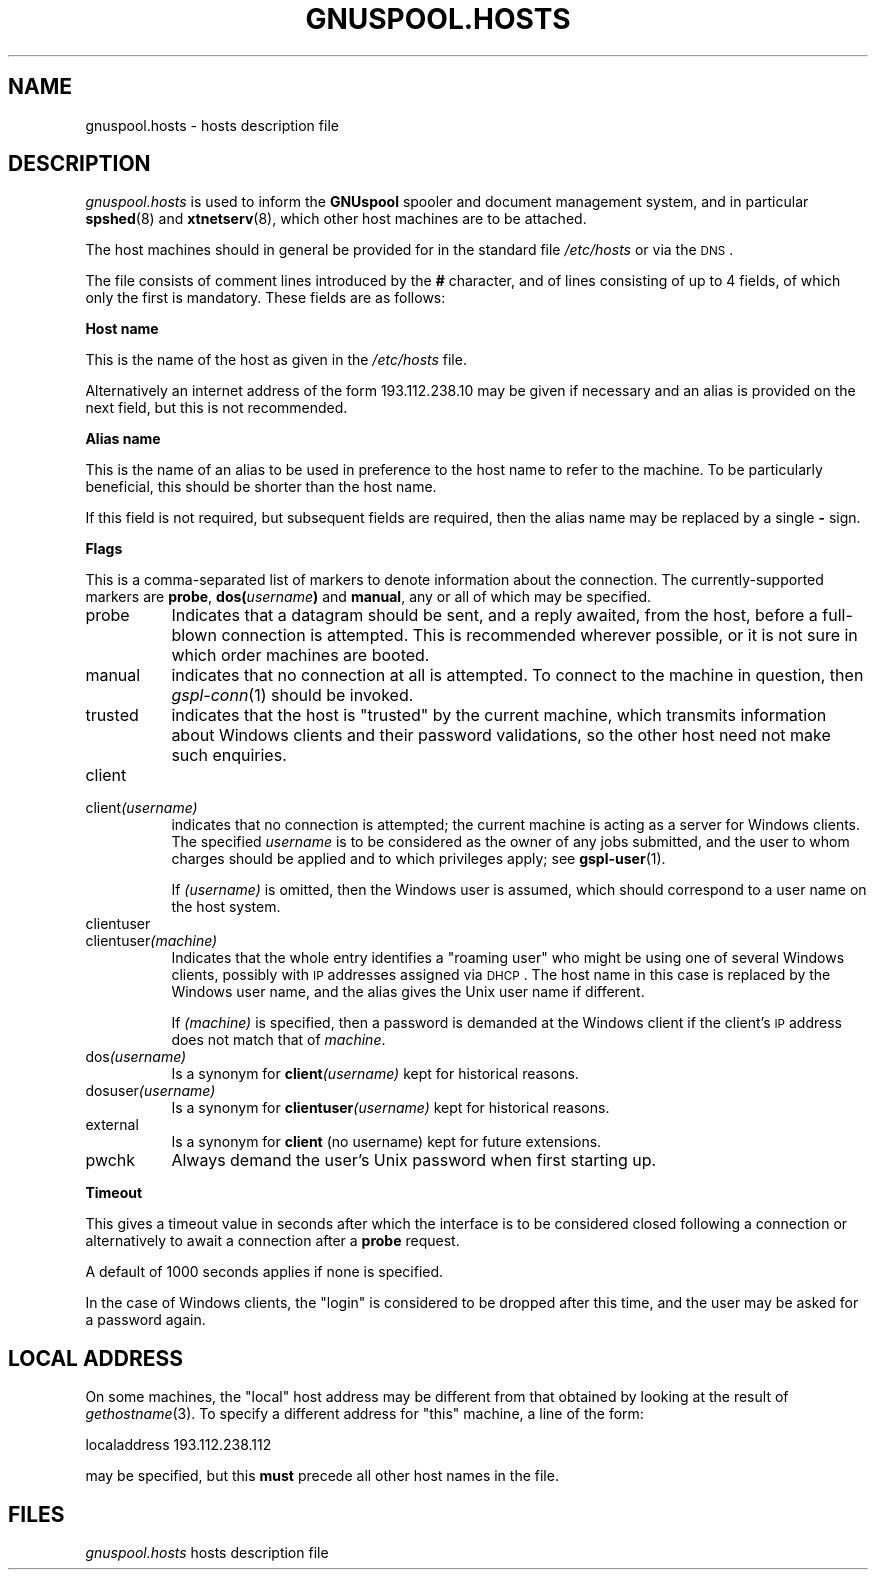 .\" Automatically generated by Pod::Man v1.37, Pod::Parser v1.32
.\"
.\" Standard preamble:
.\" ========================================================================
.de Sh \" Subsection heading
.br
.if t .Sp
.ne 5
.PP
\fB\\$1\fR
.PP
..
.de Sp \" Vertical space (when we can't use .PP)
.if t .sp .5v
.if n .sp
..
.de Vb \" Begin verbatim text
.ft CW
.nf
.ne \\$1
..
.de Ve \" End verbatim text
.ft R
.fi
..
.\" Set up some character translations and predefined strings.  \*(-- will
.\" give an unbreakable dash, \*(PI will give pi, \*(L" will give a left
.\" double quote, and \*(R" will give a right double quote.  | will give a
.\" real vertical bar.  \*(C+ will give a nicer C++.  Capital omega is used to
.\" do unbreakable dashes and therefore won't be available.  \*(C` and \*(C'
.\" expand to `' in nroff, nothing in troff, for use with C<>.
.tr \(*W-|\(bv\*(Tr
.ds C+ C\v'-.1v'\h'-1p'\s-2+\h'-1p'+\s0\v'.1v'\h'-1p'
.ie n \{\
.    ds -- \(*W-
.    ds PI pi
.    if (\n(.H=4u)&(1m=24u) .ds -- \(*W\h'-12u'\(*W\h'-12u'-\" diablo 10 pitch
.    if (\n(.H=4u)&(1m=20u) .ds -- \(*W\h'-12u'\(*W\h'-8u'-\"  diablo 12 pitch
.    ds L" ""
.    ds R" ""
.    ds C` ""
.    ds C' ""
'br\}
.el\{\
.    ds -- \|\(em\|
.    ds PI \(*p
.    ds L" ``
.    ds R" ''
'br\}
.\"
.\" If the F register is turned on, we'll generate index entries on stderr for
.\" titles (.TH), headers (.SH), subsections (.Sh), items (.Ip), and index
.\" entries marked with X<> in POD.  Of course, you'll have to process the
.\" output yourself in some meaningful fashion.
.if \nF \{\
.    de IX
.    tm Index:\\$1\t\\n%\t"\\$2"
..
.    nr % 0
.    rr F
.\}
.\"
.\" For nroff, turn off justification.  Always turn off hyphenation; it makes
.\" way too many mistakes in technical documents.
.hy 0
.if n .na
.\"
.\" Accent mark definitions (@(#)ms.acc 1.5 88/02/08 SMI; from UCB 4.2).
.\" Fear.  Run.  Save yourself.  No user-serviceable parts.
.    \" fudge factors for nroff and troff
.if n \{\
.    ds #H 0
.    ds #V .8m
.    ds #F .3m
.    ds #[ \f1
.    ds #] \fP
.\}
.if t \{\
.    ds #H ((1u-(\\\\n(.fu%2u))*.13m)
.    ds #V .6m
.    ds #F 0
.    ds #[ \&
.    ds #] \&
.\}
.    \" simple accents for nroff and troff
.if n \{\
.    ds ' \&
.    ds ` \&
.    ds ^ \&
.    ds , \&
.    ds ~ ~
.    ds /
.\}
.if t \{\
.    ds ' \\k:\h'-(\\n(.wu*8/10-\*(#H)'\'\h"|\\n:u"
.    ds ` \\k:\h'-(\\n(.wu*8/10-\*(#H)'\`\h'|\\n:u'
.    ds ^ \\k:\h'-(\\n(.wu*10/11-\*(#H)'^\h'|\\n:u'
.    ds , \\k:\h'-(\\n(.wu*8/10)',\h'|\\n:u'
.    ds ~ \\k:\h'-(\\n(.wu-\*(#H-.1m)'~\h'|\\n:u'
.    ds / \\k:\h'-(\\n(.wu*8/10-\*(#H)'\z\(sl\h'|\\n:u'
.\}
.    \" troff and (daisy-wheel) nroff accents
.ds : \\k:\h'-(\\n(.wu*8/10-\*(#H+.1m+\*(#F)'\v'-\*(#V'\z.\h'.2m+\*(#F'.\h'|\\n:u'\v'\*(#V'
.ds 8 \h'\*(#H'\(*b\h'-\*(#H'
.ds o \\k:\h'-(\\n(.wu+\w'\(de'u-\*(#H)/2u'\v'-.3n'\*(#[\z\(de\v'.3n'\h'|\\n:u'\*(#]
.ds d- \h'\*(#H'\(pd\h'-\w'~'u'\v'-.25m'\f2\(hy\fP\v'.25m'\h'-\*(#H'
.ds D- D\\k:\h'-\w'D'u'\v'-.11m'\z\(hy\v'.11m'\h'|\\n:u'
.ds th \*(#[\v'.3m'\s+1I\s-1\v'-.3m'\h'-(\w'I'u*2/3)'\s-1o\s+1\*(#]
.ds Th \*(#[\s+2I\s-2\h'-\w'I'u*3/5'\v'-.3m'o\v'.3m'\*(#]
.ds ae a\h'-(\w'a'u*4/10)'e
.ds Ae A\h'-(\w'A'u*4/10)'E
.    \" corrections for vroff
.if v .ds ~ \\k:\h'-(\\n(.wu*9/10-\*(#H)'\s-2\u~\d\s+2\h'|\\n:u'
.if v .ds ^ \\k:\h'-(\\n(.wu*10/11-\*(#H)'\v'-.4m'^\v'.4m'\h'|\\n:u'
.    \" for low resolution devices (crt and lpr)
.if \n(.H>23 .if \n(.V>19 \
\{\
.    ds : e
.    ds 8 ss
.    ds o a
.    ds d- d\h'-1'\(ga
.    ds D- D\h'-1'\(hy
.    ds th \o'bp'
.    ds Th \o'LP'
.    ds ae ae
.    ds Ae AE
.\}
.rm #[ #] #H #V #F C
.\" ========================================================================
.\"
.IX Title "GNUSPOOL.HOSTS 5"
.TH GNUSPOOL.HOSTS 5 "2008-08-18" "GNUspool Release 1" "GNUspool Print Manager"
.SH "NAME"
gnuspool.hosts \- hosts description file
.SH "DESCRIPTION"
.IX Header "DESCRIPTION"
\&\fIgnuspool.hosts\fR is used to inform the \fBGNUspool\fR spooler and
document management system, and in particular \fBspshed\fR(8) and
\&\fBxtnetserv\fR(8), which other host machines are to be attached.
.PP
The host machines should in general be provided for in the standard
file \fI/etc/hosts\fR or via the \s-1DNS\s0.
.PP
The file consists of comment lines introduced by the \fB#\fR character,
and of lines consisting of up to 4 fields, of which only
the first is mandatory. These fields are as follows:
.Sh "Host name"
.IX Subsection "Host name"
This is the name of the host as given in the \fI/etc/hosts\fR file.
.PP
Alternatively an internet address of the form \f(CW193.112.238.10\fR may be
given if necessary and an alias is provided on the next field,
but this is not recommended.
.Sh "Alias name"
.IX Subsection "Alias name"
This is the name of an alias to be used in preference to the host name
to refer to the machine. To be particularly beneficial, this should be
shorter than the host name.
.PP
If this field is not required, but subsequent fields are required,
then the alias name may be replaced by a single \fB\-\fR sign.
.Sh "Flags"
.IX Subsection "Flags"
This is a comma-separated list of markers to denote information about
the connection. The currently-supported markers are \fBprobe\fR,
\&\fBdos(\fR\fIusername\fR\fB)\fR and \fBmanual\fR, any or all of which may be
specified.
.IP "probe" 8
.IX Item "probe"
Indicates that a datagram should be sent, and a reply
awaited, from the host, before a full-blown connection is
attempted. This is recommended wherever possible, or it is not sure in
which order machines are booted.
.IP "manual" 8
.IX Item "manual"
indicates that no connection at all is attempted. To connect to the
machine in question, then \fIgspl\-conn\fR\|(1) should be invoked.
.IP "trusted" 8
.IX Item "trusted"
indicates that the host is \*(L"trusted\*(R" by the current machine, which
transmits information about Windows clients and their password
validations, so the other host need not make such enquiries.
.IP "client" 8
.IX Item "client"
.PD 0
.IP "client\fI(username)\fR" 8
.IX Item "client(username)"
.PD
indicates that no connection is attempted; the current machine is
acting as a server for Windows clients. The specified \fIusername\fR is to be
considered as the owner of any jobs submitted, and the user to whom
charges should be applied and to which privileges apply; see
\&\fBgspl-user\fR(1).
.Sp
If \fI(username)\fR is omitted, then the Windows user is assumed, which
should correspond to a user name on the host system.
.IP "clientuser" 8
.IX Item "clientuser"
.PD 0
.IP "clientuser\fI(machine)\fR" 8
.IX Item "clientuser(machine)"
.PD
Indicates that the whole entry identifies a \*(L"roaming user\*(R" who might
be using one of several Windows clients, possibly with \s-1IP\s0 addresses
assigned via \s-1DHCP\s0. The host name in this case is replaced by the
Windows user name, and the alias gives the Unix user name if
different.
.Sp
If \fI(machine)\fR is specified, then a password is demanded at the
Windows client if the client's \s-1IP\s0 address does not match that of
\&\fImachine\fR.
.IP "dos\fI(username)\fR" 8
.IX Item "dos(username)"
Is a synonym for \fBclient\fR\fI(username)\fR kept for historical reasons.
.IP "dosuser\fI(username)\fR" 8
.IX Item "dosuser(username)"
Is a synonym for \fBclientuser\fR\fI(username)\fR kept for historical
reasons.
.IP "external" 8
.IX Item "external"
Is a synonym for \fBclient\fR (no username) kept for future extensions.
.IP "pwchk" 8
.IX Item "pwchk"
Always demand the user's Unix password when first starting up.
.Sh "Timeout"
.IX Subsection "Timeout"
This gives a timeout value in seconds after which the interface is to
be considered closed following a connection or alternatively to await
a connection after a \fBprobe\fR request.
.PP
A default of 1000 seconds applies if none is specified.
.PP
In the case of Windows clients, the \*(L"login\*(R" is considered to be
dropped after this time, and the user may be asked for a password
again.
.SH "LOCAL ADDRESS"
.IX Header "LOCAL ADDRESS"
On some machines, the \*(L"local\*(R" host address may be different from that
obtained by looking at the result of \fIgethostname\fR(3). To specify a
different address for \*(L"this\*(R" machine, a line of the form:
.PP
.Vb 1
\& localaddress 193.112.238.112
.Ve
.PP
may be specified, but this \fBmust\fR precede all other host names in the
file.
.SH "FILES"
.IX Header "FILES"
\&\fIgnuspool.hosts\fR
hosts description file
